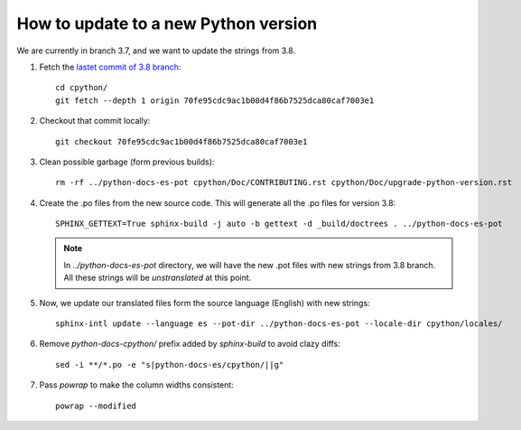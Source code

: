 =======================================
 How to update to a new Python version
=======================================

We are currently in branch 3.7, and we want to update the strings from 3.8.


#. Fetch the `lastet commit of 3.8 branch <https://github.com/python/cpython/commit/70fe95cdc9ac1b00d4f86b7525dca80caf7003e1>`_::

     cd cpython/
     git fetch --depth 1 origin 70fe95cdc9ac1b00d4f86b7525dca80caf7003e1

#. Checkout that commit locally::

     git checkout 70fe95cdc9ac1b00d4f86b7525dca80caf7003e1

#. Clean possible garbage (form previous builds)::

     rm -rf ../python-docs-es-pot cpython/Doc/CONTRIBUTING.rst cpython/Doc/upgrade-python-version.rst

#. Create the .po files from the new source code. This will generate all the .po files for version 3.8::

     SPHINX_GETTEXT=True sphinx-build -j auto -b gettext -d _build/doctrees . ../python-docs-es-pot

   .. note::

      In `../python-docs-es-pot` directory, we will have the new .pot files with new strings from 3.8 branch.
      All these strings will be *unstranslated* at this point.

#. Now, we update our translated files form the source language (English) with new strings::

     sphinx-intl update --language es --pot-dir ../python-docs-es-pot --locale-dir cpython/locales/

#. Remove `python-docs-cpython/` prefix added by `sphinx-build` to avoid clazy diffs::

     sed -i **/*.po -e "s|python-docs-es/cpython/||g"

#. Pass `powrap` to make the column widths consistent::

     powrap --modified
